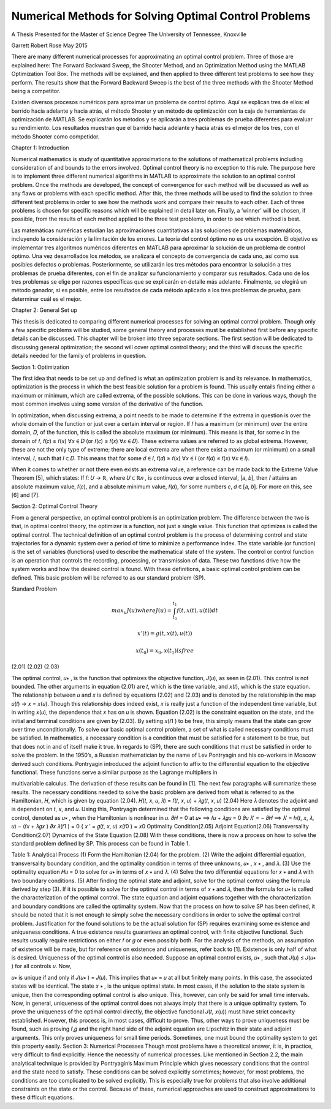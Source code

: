 Numerical Methods for Solving Optimal Control Problems
======================================================

A Thesis Presented for the
Master of Science
Degree
The University of Tennessee, Knoxville

Garrett Robert Rose
May 2015

There are many different numerical processes for approximating an optimal control
problem. Three of those are explained here: The Forward Backward Sweep, the Shooter
Method, and an Optimization Method using the MATLAB Optimization Tool Box. The
methods will be explained, and then applied to three different test problems to see how they
perform. The results show that the Forward Backward Sweep is the best of the three methods
with the Shooter Method being a competitor.

Existen diversos procesos numéricos para aproximar un problema de control óptimo. Aquí se explican tres de ellos: el barrido hacia adelante y hacia atrás, el método Shooter y un método de optimización con la caja de herramientas de optimización de MATLAB. Se explicarán los métodos y se aplicarán a tres problemas de prueba diferentes para evaluar su rendimiento. Los resultados muestran que el barrido hacia adelante y hacia atrás es el mejor de los tres, con el método Shooter como competidor.


Chapter 1: Introduction

Numerical mathematics is study of quantitative approximations to the solutions of
mathematical problems including consideration of and bounds to the errors involved. Optimal
control theory is no exception to this rule. The purpose here is to implement three different
numerical algorithms in MATLAB to approximate the solution to an optimal control problem.
Once the methods are developed, the concept of convergence for each method will be discussed
as well as any flaws or problems with each specific method. After this, the three methods will be
used to find the solution to three different test problems in order to see how the methods work
and compare their results to each other. Each of three problems is chosen for specific reasons
which will be explained in detail later on. Finally, a ‘winner’ will be chosen, if possible, from
the results of each method applied to the three test problems, in order to see which method is
best.

Las matemáticas numéricas estudian las aproximaciones cuantitativas a las soluciones de problemas matemáticos, incluyendo la consideración y la limitación de los errores. La teoría del control óptimo no es una excepción. El objetivo es implementar tres algoritmos numéricos diferentes en MATLAB para aproximar la solución de un problema de control óptimo. Una vez desarrollados los métodos, se analizará el concepto de convergencia de cada uno, así como sus posibles defectos o problemas. Posteriormente, se utilizarán los tres métodos para encontrar la solución a tres problemas de prueba diferentes, con el fin de analizar su funcionamiento y comparar sus resultados. Cada uno de los tres problemas se elige por razones específicas que se explicarán en detalle más adelante. Finalmente, se elegirá un método ganador, si es posible, entre los resultados de cada método aplicado a los tres problemas de prueba, para determinar cuál es el mejor.


Chapter 2: General Set up

This thesis is dedicated to comparing different numerical processes for solving an optimal
control problem. Though only a few specific problems will be studied, some general theory and
processes must be established first before any specific details can be discussed. This chapter will
be broken into three separate sections. The first section will be dedicated to discussing general
optimization; the second will cover optimal control theory; and the third will discuss the specific
details needed for the family of problems in question.

Section 1: Optimization

The first idea that needs to be set up and defined is what an optimization problem is and
its relevance. In mathematics, optimization is the process in which the best feasible solution for
a problem is found. This usually entails finding either a maximum or minimum, which are called
extrema, of the possible solutions. This can be done in various ways, though the most common
involves using some version of the derivative of the function.

In optimization, when discussing extrema, a point needs to be made to determine if the
extrema in question is over the whole domain of the function or just over a certain interval or
region. If 𝑓 has a maximum (or minimum) over the entire domain, 𝐷, of the function, this is
called the absolute maximum (or minimum). This means is that, for some 𝑐 in the domain of 𝑓,
𝑓(𝑐) ≥ 𝑓(𝑥) ∀𝑥 ∈ 𝐷 (or 𝑓(𝑐) ≤ 𝑓(𝑥) ∀𝑥 ∈ 𝐷). These extrema values are referred to as global
extrema. However, these are not the only type of extreme; there are local extrema are when
there exist a maximum (or minimum) on a small interval, 𝐼, such that 𝐼 ⊂ 𝐷. This means that for
some 𝑑 ∈ 𝐼, 𝑓(𝑑) ≥ 𝑓(𝑥) ∀𝑥 ∈ 𝐼 (or 𝑓(𝑑) ≤ 𝑓(𝑥) ∀𝑥 ∈ 𝐼).

When it comes to whether or not there even exists an extrema value, a reference can be
made back to the Extreme Value Theorem [5], which states: If 𝑓: 𝑈 → ℝ, where 𝑈 ⊂ ℝ𝑛 , is
continuous over a closed interval, [𝑎, 𝑏], then 𝑓 attains an absolute maximum value, 𝑓(𝑐), and a
absolute minimum value, 𝑓(𝑑), for some numbers 𝑐, 𝑑 ∈ [𝑎, 𝑏]. For more on this, see [6] and [7].

Section 2: Optimal Control Theory

From a general perspective, an optimal control problem is an optimization problem. The
difference between the two is that, in optimal control theory, the optimizer is a function, not just
a single value. This function that optimizes is called the optimal control. The technical
definition of an optimal control problem is the process of determining control and state
trajectories for a dynamic system over a period of time to minimize a performance index. The state
variable (or function) is the set of variables (functions) used to describe the mathematical state of
the system. The control or control function is an operation that controls the recording,
processing, or transmission of data. These two functions drive how the system works and how
the desired control is found. With these definitions, a basic optimal control problem can be
defined. This basic problem will be referred to as our standard problem (SP).

Standard Problem

.. math::

   max_u 𝐽(𝑢) where 𝐽(𝑢) = \int_{t_0}^{t_1} 𝑓(𝑡, 𝑥(𝑡), 𝑢(𝑡)) 𝑑𝑡

   𝑥' (𝑡) = 𝑔(𝑡, 𝑥(𝑡), 𝑢(𝑡))
  
   𝑥(t_0) = 𝑥_0 , 𝑥(𝑡_1) is free

(2.01)
(2.02)
(2.03)

The optimal control, 𝑢∗ , is the function that optimizes the objective function, 𝐽(𝑢), as
seen in (2.01). This control is not bounded. The other arguments in equation (2.01) are 𝑡, which
is the time variable, and 𝑥(𝑡), which is the state equation. The relationship between 𝑢 and 𝑥 is
defined by equations (2.02) and (2.03) and is denoted by the relationship in the map 𝑢(𝑡) → 𝑥 =
𝑥(𝑢). Though this relationship does indeed exist, 𝑥 is really just a function of the independent
time variable, but in writing 𝑥(𝑢), the dependence that 𝑥 has on 𝑢 is shown. Equation (2.02) is
the constraint equation on the state, and the initial and terminal conditions are given by (2.03).
By setting 𝑥(𝑡1 ) to be free, this simply means that the state can grow over time unconditionally.
To solve our basic optimal control problem, a set of what is called necessary conditions
must be satisfied. In mathematics, a necessary condition is a condition that must be satisfied for
a statement to be true, but that does not in and of itself make it true. In regards to (SP), there are
such conditions that must be satisfied in order to solve the problem. In the 1950’s, a Russian
mathematician by the name of Lev Pontryagin and his co-workers in Moscow derived such
conditions. Pontryagin introduced the adjoint function to affix to the differential equation to
the objective functional. These functions serve a similar purpose as the Lagrange multipliers in

multivariable calculus. The derivation of these results can be found in [1]. The next few
paragraphs will summarize these results.
The necessary conditions needed to solve the basic problem are derived from what is
referred to as the Hamiltonian, 𝐻, which is given by equation (2.04).
𝐻(𝑡, 𝑥, 𝑢, 𝜆) = 𝑓(𝑡, 𝑥, 𝑢) + 𝜆𝑔(𝑡, 𝑥, 𝑢)
(2.04)
Here 𝜆 denotes the adjoint and is dependent on 𝑡, 𝑥, and 𝑢. Using this, Pontryagin determined
that the following conditions are satisfied by the optimal control, denoted as 𝑢∗ , when the
Hamiltonian is nonlinear in 𝑢.
𝜕𝐻
= 0 at 𝑢∗ ⟹ 𝑓𝑢 + 𝜆𝑔𝑢 = 0
𝜕𝑢
𝜆′ = −
𝜕𝐻
⟹ 𝜆′ = ℎ(𝑡, 𝑥, 𝜆, 𝑢) − (𝑓𝑥 + 𝜆𝑔𝑥 )
𝜕𝑥
𝜆(𝑡1 ) = 0
{
𝑥 ′ = 𝑔(𝑡, 𝑥, 𝑢)
𝑥(𝑡0 ) = 𝑥0
Optimality Condition(2.05)
Adjoint Equation(2.06)
Transversality Condition(2.07)
Dynamics of the State Equation (2.08)
With these conditions, there is now a process on how to solve the standard problem
defined by SP. This process can be found in Table 1.

Table 1: Analytical Process
(1) Form the Hamiltonian (2.04) for the problem.
(2) Write the adjoint differential equation, transversality boundary condition, and
the optimality condition in terms of three unknowns, 𝑢∗ , 𝑥 ∗ , and 𝜆.
(3) Use the optimality equation 𝐻𝑢 = 0 to solve for 𝑢∗ in terms of 𝑥 ∗ and 𝜆.
(4) Solve the two differential equations for 𝑥 ∗ and 𝜆 with two boundary
conditions.
(5) After finding the optimal state and adjoint, solve for the optimal control using
the formula derived by step (3).
If it is possible to solve for the optimal control in terms of 𝑥 ∗ and 𝜆, then the formula for
𝑢∗ is called the characterization of the optimal control. The state equation and adjoint equations
together with the characterization and boundary conditions are called the optimality system.
Now that the process on how to solve SP has been defined, it should be noted that it is not
enough to simply solve the necessary conditions in order to solve the optimal control problem.
Justification for the found solutions to be the actual solution for (SP) requires examining some
existence and uniqueness conditions. A true existence results guarantees an optimal control,
with finite objective functional. Such results usually require restrictions on either 𝑓 or 𝑔 or even
possibly both. For the analysis of the methods, an assumption of existence will be made, but for
reference on existence and uniqueness, refer back to [1].
Existence is only half of what is desired. Uniqueness of the optimal control is also
needed. Suppose an optimal control exists, 𝑢∗ , such that 𝐽(𝑢) ≤ 𝐽(𝑢∗ ) for all controls 𝑢. Now,

𝑢∗ is unique if and only if 𝐽(𝑢∗ ) = 𝐽(𝑢). This implies that 𝑢∗ = 𝑢 at all but finitely many points.
In this case, the associated states will be identical. The state 𝑥 ∗ , is the unique optimal state.
In most cases, if the solution to the state system is unique, then the corresponding optimal
control is also unique. This, however, can only be said for small time intervals.
Now, in general, uniqueness of the optimal control does not always imply that there is a
unique optimality system. To prove the uniqueness of the optimal control directly, the objective
functional 𝐽(𝑡, 𝑥(𝑢)) must have strict concavity established. However, this process is, in most
cases, difficult to prove. Thus, other ways to prove uniqueness must be found, such as proving
𝑓,𝑔 and the right hand side of the adjoint equation are Lipschitz in their state and adjoint
arguments. This only proves uniqueness for small time periods. Sometimes, one must bound the
optimality system to get this property easily.
Section 3:
Numerical Processes
Though most problems have a theoretical answer, it is, in practice, very difficult to find
explicitly. Hence the necessity of numerical processes. Like mentioned in Section 2.2, the
main analytical technique is provided by Pontryagin’s Maximum Principle which gives
necessary conditions that the control and the state need to satisfy. These conditions can be
solved explicitly sometimes; however, for most problems, the conditions are too complicated to
be solved explicitly. This is especially true for problems that also involve additional constraints
on the state or the control. Because of these, numerical approaches are used to construct
approximations to these difficult equations.



